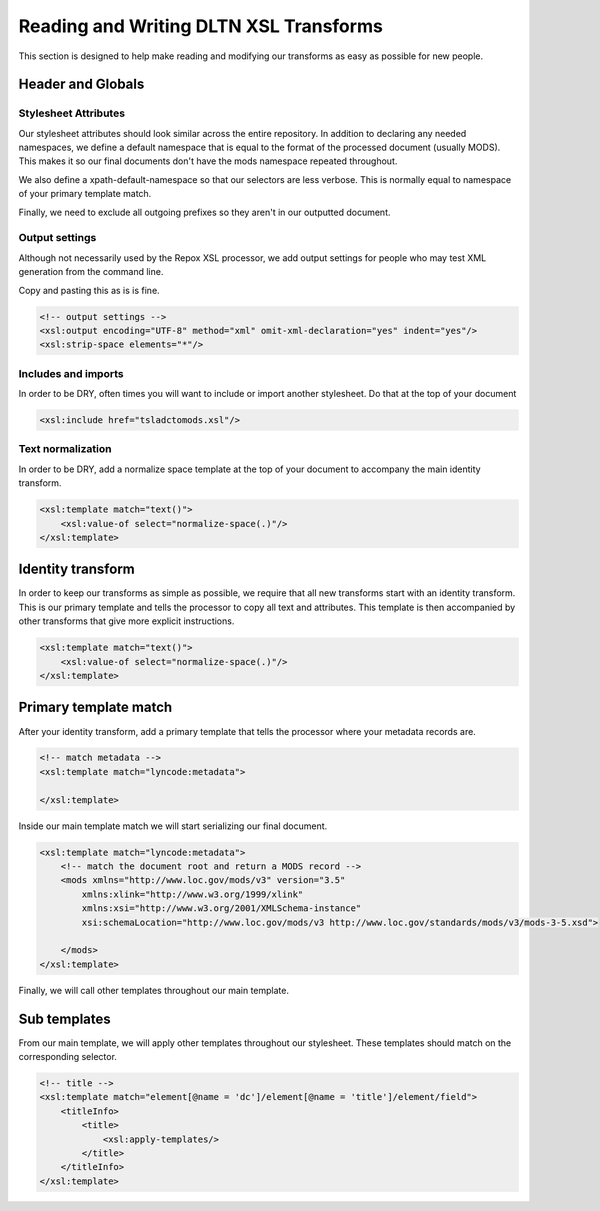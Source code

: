 ---------------------------------------
Reading and Writing DLTN XSL Transforms
---------------------------------------

This section is designed to help make reading and modifying our transforms as easy as possible for new people.

Header and Globals
==================

Stylesheet Attributes
---------------------

Our stylesheet attributes should look similar across the entire repository. In addition to declaring any needed namespaces,
we define a default namespace that is equal to the format of the processed document (usually MODS). This makes it so
our final documents don't have the mods namespace repeated throughout.

.. code-block:: xslt
   :emphasize-lines: 7

    <?xml version="1.0" encoding="UTF-8"?>
    <xsl:stylesheet xmlns:xsl="http://www.w3.org/1999/XSL/Transform"
    xmlns:xs="http://www.w3.org/2001/XMLSchema"
    xmlns:xsi="http://www.w3.org/2001/XMLSchema-instance"
    xmlns:lyncode="http://www.lyncode.com/xoai"
    xmlns:dltn = "https://github.com/digitallibraryoftennessee"
    xmlns="http://www.loc.gov/mods/v3"
    exclude-result-prefixes="#all"
    xpath-default-namespace="http://www.lyncode.com/xoai"
    version="2.0">

We also define a xpath-default-namespace so that our selectors are less verbose.  This is normally equal to namespace of
your primary template match.

.. code-block:: xslt
   :emphasize-lines: 9

    <?xml version="1.0" encoding="UTF-8"?>
    <xsl:stylesheet xmlns:xsl="http://www.w3.org/1999/XSL/Transform"
    xmlns:xs="http://www.w3.org/2001/XMLSchema"
    xmlns:xsi="http://www.w3.org/2001/XMLSchema-instance"
    xmlns:lyncode="http://www.lyncode.com/xoai"
    xmlns:dltn = "https://github.com/digitallibraryoftennessee"
    xmlns="http://www.loc.gov/mods/v3"
    exclude-result-prefixes="#all"
    xpath-default-namespace="http://www.lyncode.com/xoai"
    version="2.0">

Finally, we need to exclude all outgoing prefixes so they aren't in our outputted document.

.. code-block:: xslt
   :emphasize-lines: 8

    <?xml version="1.0" encoding="UTF-8"?>
    <xsl:stylesheet xmlns:xsl="http://www.w3.org/1999/XSL/Transform"
    xmlns:xs="http://www.w3.org/2001/XMLSchema"
    xmlns:xsi="http://www.w3.org/2001/XMLSchema-instance"
    xmlns:lyncode="http://www.lyncode.com/xoai"
    xmlns:dltn = "https://github.com/digitallibraryoftennessee"
    xmlns="http://www.loc.gov/mods/v3"
    exclude-result-prefixes="#all"
    xpath-default-namespace="http://www.lyncode.com/xoai"
    version="2.0">

Output settings
---------------

Although not necessarily used by the Repox XSL processor, we add output settings for people who may test XML generation
from the command line.

Copy and pasting this as is is fine.

.. code-block:: xslt

    <!-- output settings -->
    <xsl:output encoding="UTF-8" method="xml" omit-xml-declaration="yes" indent="yes"/>
    <xsl:strip-space elements="*"/>


Includes and imports
--------------------

In order to be DRY, often times you will want to include or import another stylesheet.  Do that at the top of your
document

.. code-block:: xslt

    <xsl:include href="tsladctomods.xsl"/>

Text normalization
------------------

In order to be DRY, add a normalize space template at the top of your document to accompany the main identity transform.

.. code-block:: xslt

    <xsl:template match="text()">
        <xsl:value-of select="normalize-space(.)"/>
    </xsl:template>

Identity transform
==================

In order to keep our transforms as simple as possible, we require that all new transforms start with an identity
transform.  This is our primary template and tells the processor to copy all text and attributes.  This template is then
accompanied by other transforms that give more explicit instructions.

.. code-block:: xslt

    <xsl:template match="text()">
        <xsl:value-of select="normalize-space(.)"/>
    </xsl:template>

Primary template match
======================

After your identity transform, add a primary template that tells the processor where your metadata records are.

.. code-block:: xslt

    <!-- match metadata -->
    <xsl:template match="lyncode:metadata">

    </xsl:template>

Inside our main template match we will start serializing our final document.

.. code-block:: xslt

    <xsl:template match="lyncode:metadata">
        <!-- match the document root and return a MODS record -->
        <mods xmlns="http://www.loc.gov/mods/v3" version="3.5"
            xmlns:xlink="http://www.w3.org/1999/xlink"
            xmlns:xsi="http://www.w3.org/2001/XMLSchema-instance"
            xsi:schemaLocation="http://www.loc.gov/mods/v3 http://www.loc.gov/standards/mods/v3/mods-3-5.xsd">

        </mods>
    </xsl:template>

Finally, we will call other templates throughout our main template.

.. code-block:: xslt
   :emphasize-lines: 8,13,32,33

    <xsl:template match="lyncode:metadata">
        <!-- match the document root and return a MODS record -->
        <mods xmlns="http://www.loc.gov/mods/v3" version="3.5"
            xmlns:xlink="http://www.w3.org/1999/xlink"
            xmlns:xsi="http://www.w3.org/2001/XMLSchema-instance"
            xsi:schemaLocation="http://www.loc.gov/mods/v3 http://www.loc.gov/standards/mods/v3/mods-3-5.xsd">
            <!-- title-->
            <xsl:apply-templates select="element[@name = 'dc']/element[@name = 'title']/element/field"/>

            <!-- rights-->
            <xsl:choose>
                <xsl:when test="element[@name = 'dc']/element[@name = 'rights']/element/field">
                    <xsl:apply-templates select="element[@name = 'dc']/element[@name = 'rights']/element/field"/>
                </xsl:when>
                <xsl:otherwise>
                    <accessCondition type="local rights statement">All rights reserved. The accompanying
                        digital object and its associated documentation are provided for online research and
                        access purposes. Permission to use, copy, modify, distribute and present this
                        digital object and the accompanying documentation, without fee, and without written
                        agreement, is hereby granted for educational, non-commercial purposes only. The
                        Rhodes College Archives reserves the right to decide what constitutes educational
                        and commercial use; commercial users may be charged a nominal fee to be determined
                        by current, commercial rates for use of special materials. In all instances of use,
                        acknowledgement must begiven to Rhodes College Archives and Special Collection,
                        Memphis, TN. For information regarding permission to use this image, please email
                        the Archives at archives@rhodes.edu or call 901-843-3334.</accessCondition>
                </xsl:otherwise>
            </xsl:choose>

            <!-- urls -->
            <location>
                <xsl:apply-templates select='element[@name = "dc"]/element[@name = "identifier"]/element[@name = "uri"]/element[@name = "none"]/field[@name = "value"]'/>
                <xsl:apply-templates select='element[@name="bundles"]/element[@name="bundle"][field[@name="name"][text()="THUMBNAIL"]]/element[@name="bitstreams"]/element[@name="bitstream"][1]/field[@name="url"]'/>
            </location>

        </mods>
    </xsl:template>

Sub templates
=============

From our main template, we will apply other templates throughout our stylesheet.  These templates should match on the
corresponding selector.

.. code-block:: xslt


    <!-- title -->
    <xsl:template match="element[@name = 'dc']/element[@name = 'title']/element/field">
        <titleInfo>
            <title>
                <xsl:apply-templates/>
            </title>
        </titleInfo>
    </xsl:template>
